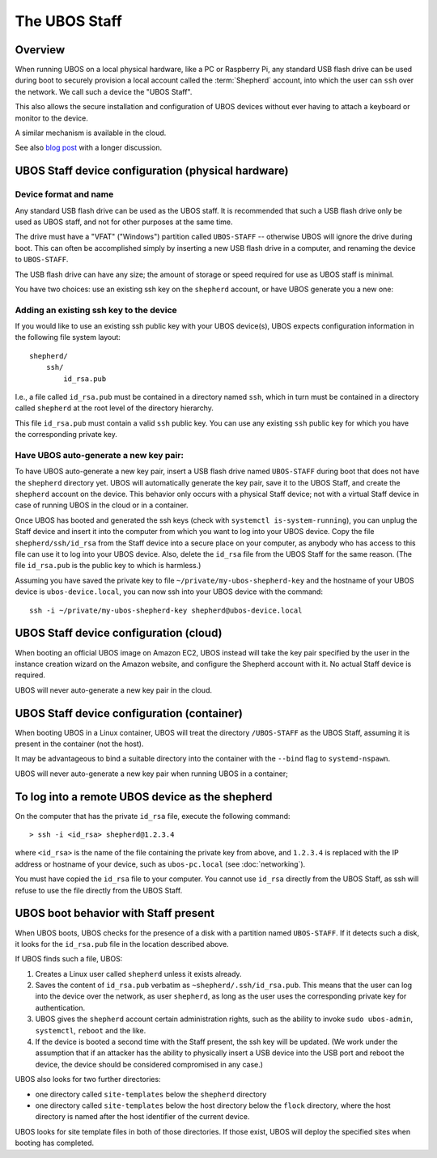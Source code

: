 The UBOS Staff
==============

Overview
--------

When running UBOS on a local physical hardware, like a PC or Raspberry Pi,
any standard USB flash drive can be used during boot to securely provision a local account
called the :term:`Shepherd` account, into which the user can ``ssh`` over the
network. We call such a device the "UBOS Staff".

This also allows the secure installation and configuration of UBOS devices without
ever having to attach a keyboard or monitor to the device.

A similar mechanism is available in the cloud.

See also `blog post <http://upon2020.com/blog/2015/03/ubos-shepherd-rules-their-iot-device-flock-with-a-staff/>`_
with a longer discussion.

UBOS Staff device configuration (physical hardware)
---------------------------------------------------

Device format and name
^^^^^^^^^^^^^^^^^^^^^^

Any standard USB flash drive can be used as the UBOS staff. It is recommended that such a
USB flash drive only be used as UBOS staff, and not for other purposes at the same time.

The drive must have a "VFAT" ("Windows") partition called ``UBOS-STAFF`` -- otherwise
UBOS will ignore the drive during boot. This can often be accomplished simply by inserting
a new USB flash drive in a computer, and renaming the device to ``UBOS-STAFF``.

The USB flash drive can have any size; the amount of storage or speed required for
use as UBOS staff is minimal.

You have two choices: use an existing ssh key on the ``shepherd`` account, or have UBOS
generate you a new one:

Adding an existing ssh key to the device
^^^^^^^^^^^^^^^^^^^^^^^^^^^^^^^^^^^^^^^^

If you would like to use an existing ssh public key with your UBOS device(s), UBOS expects
configuration information in the following file system layout::

   shepherd/
       ssh/
           id_rsa.pub

I.e., a file called ``id_rsa.pub`` must be contained in a directory named ``ssh``, which
in turn must be contained in a directory called ``shepherd`` at the root level of the
directory hierarchy.

This file ``id_rsa.pub`` must contain a valid ``ssh`` public key. You can use any existing
``ssh`` public key for which you have the corresponding private key.

Have UBOS auto-generate a new key pair:
^^^^^^^^^^^^^^^^^^^^^^^^^^^^^^^^^^^^^^^

To have UBOS auto-generate a new key pair, insert a USB flash drive named ``UBOS-STAFF``
during boot that does not have the ``shepherd`` directory yet. UBOS will automatically
generate the key pair, save it to the UBOS Staff, and create the ``shepherd`` account on the
device. This behavior only occurs with a physical Staff device; not with a virtual Staff
device in case of running UBOS in the cloud or in a container.

Once UBOS has booted and generated the ssh keys (check with ``systemctl is-system-running``),
you can unplug the Staff device and insert it into the computer from which you want to
log into your UBOS device. Copy the file ``shepherd/ssh/id_rsa`` from the Staff device
into a secure place on your computer, as anybody who has access to this file can use it to
log into your UBOS device. Also, delete the ``id_rsa`` file from the UBOS Staff for the same
reason. (The file ``id_rsa.pub`` is the public key to which is harmless.)

Assuming you have saved the private key to file ``~/private/my-ubos-shepherd-key`` and
the hostname of your UBOS device is ``ubos-device.local``, you can now ssh into your
UBOS device with the command::

   ssh -i ~/private/my-ubos-shepherd-key shepherd@ubos-device.local

UBOS Staff device configuration (cloud)
---------------------------------------

When booting an official UBOS image on Amazon EC2, UBOS instead will take
the key pair specified by the user in the instance creation wizard on the
Amazon website, and configure the Shepherd account with it. No actual
Staff device is required.

UBOS will never auto-generate a new key pair in the cloud.

UBOS Staff device configuration (container)
-------------------------------------------

When booting UBOS in a Linux container, UBOS will treat the directory
``/UBOS-STAFF`` as the UBOS Staff, assuming it is present in the container (not the host).

It may be advantageous to bind a suitable directory into the container with
the ``--bind`` flag to ``systemd-nspawn``.

UBOS will never auto-generate a new key pair when running UBOS in a container;

To log into a remote UBOS device as the shepherd
------------------------------------------------

On the computer that has the private ``id_rsa`` file, execute the following command::

   > ssh -i <id_rsa> shepherd@1.2.3.4

where ``<id_rsa>`` is the name of the file containing the private key from above,
and ``1.2.3.4`` is replaced with the IP address or
hostname of your device, such as ``ubos-pc.local`` (see :doc:`networking`).

You must have copied the ``id_rsa`` file to your computer. You cannot use ``id_rsa``
directly from the UBOS Staff, as ssh will refuse to use the file directly from
the UBOS Staff.

UBOS boot behavior with Staff present
-------------------------------------

When UBOS boots, UBOS checks for the presence of a disk with a partition named
``UBOS-STAFF``. If it detects such a disk, it looks for the ``id_rsa.pub`` file in the
location described above.

If UBOS finds such a file, UBOS:

1. Creates a Linux user called ``shepherd`` unless it exists already.

2. Saves the content of ``id_rsa.pub`` verbatim as ``~shepherd/.ssh/id_rsa.pub``. This
   means that the user can log into the device over the network, as user ``shepherd``,
   as long as the user uses the corresponding private key for authentication.

3. UBOS gives the ``shepherd`` account certain administration rights, such as the
   ability to invoke ``sudo ubos-admin``, ``systemctl``, ``reboot`` and the like.

4. If the device is booted a second time with the Staff present, the ssh key will be
   updated. (We work under the assumption that if an attacker has the ability to
   physically insert a USB device into the USB port and reboot the device, the device
   should be considered compromised in any case.)

UBOS also looks for two further directories:

* one directory called ``site-templates`` below the ``shepherd`` directory
* one directory called ``site-templates`` below the host directory below the ``flock``
  directory, where the host directory is named after the host identifier of the current
  device.

UBOS looks for site template files in both of those directories. If those exist, UBOS
will deploy the specified sites when booting has completed.
